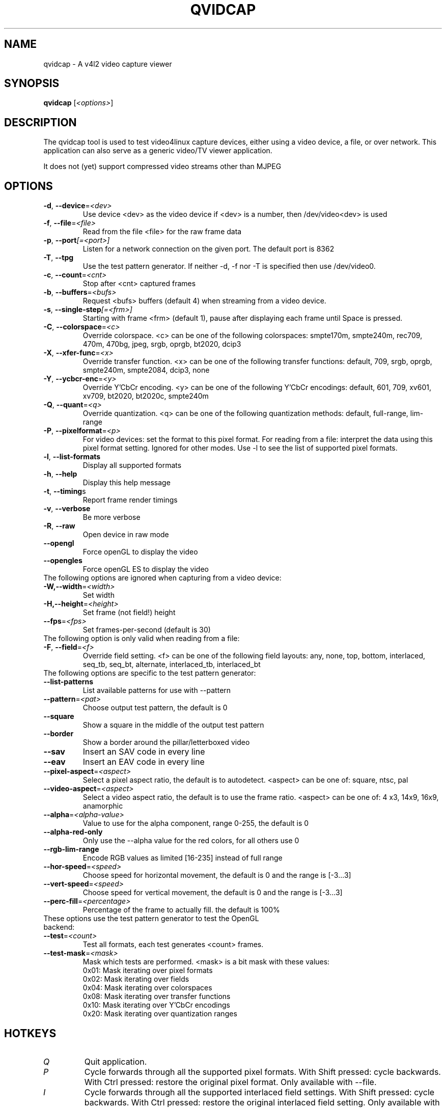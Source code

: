 .TH "QVIDCAP" "1" "June 2016" "v4l-utils 1.16.1" "User Commands"
.SH NAME
qvidcap - A v4l2 video capture viewer
.SH SYNOPSIS
.B qvidcap
[\fI<options>\fR]
.SH DESCRIPTION
The qvidcap tool is used to test video4linux capture devices, either using a video device, a file,
or over network. This application can also serve as a generic video/TV viewer application.
.PP
It does not (yet) support compressed video streams other than MJPEG
.SH OPTIONS
.TP
\fB\-d\fR, \fB\-\-device\fR=\fI<dev>\fR
Use device <dev> as the video device if <dev> is a number, then /dev/video<dev> is used
.TP
\fB\-f\fR, \fB\-\-file\fR=\fI<file>\fR
Read from the file <file> for the raw frame data
.TP
\fB\-p\fR, \fB\-\-port\fR\fI[=<port>]\fR
Listen for a network connection on the given port. The default port is 8362
.TP
\fB\-T\fR, \fB\-\-tpg\fR
Use the test pattern generator. If neither -d, -f nor -T is specified then use /dev/video0.
.TP
\fB\-c\fR, \fB\-\-count\fR=\fI<cnt>\fR
Stop after <cnt> captured frames
.TP
\fB\-b\fR, \fB\-\-buffers\fR=\fI<bufs>\fR
Request <bufs> buffers (default 4) when streaming from a video device.
.TP
\fB\-s\fR, \fB\-\-single\-step\fR\fI[=<frm>]\fR
Starting with frame <frm> (default 1), pause after displaying each frame
until Space is pressed.
.TP
\fB\-C\fR, \fB\-\-colorspace\fR=\fI<c>\fR
Override colorspace. <c> can be one of the following colorspaces: smpte170m, smpte240m, rec709, 470m, 470bg, jpeg, srgb, oprgb, bt2020, dcip3
.TP
\fB\-X\fR, \fB\-\-xfer-func\fR=\fI<x>\fR
Override transfer function. <x> can be one of the following transfer functions: default, 709, srgb, oprgb, smpte240m, smpte2084, dcip3, none
.TP
\fB\-Y\fR, \fB\-\-ycbcr-enc\fR=\fI<y>\fR
Override Y'CbCr encoding. <y> can be one of the following Y'CbCr encodings: default, 601, 709, xv601, xv709, bt2020, bt2020c, smpte240m
.TP
\fB\-Q\fR, \fB\-\-quant\fR=\fI<q>\fR
Override quantization. <q> can be one of the following quantization methods: default, full-range, lim-range
.TP
\fB\-P\fR, \fB-\-pixelformat\fR=\fI<p>\fR
For video devices: set the format to this pixel format.
For reading from a file: interpret the data using this pixel format setting.
Ignored for other modes.
Use -l to see the list of supported pixel formats.
.TP
\fB\-l\fR, \fB\-\-list-formats\fR
Display all supported formats
.TP
\fB\-h\fR, \fB\-\-help\fR
Display this help message
.TP
\fB\-t\fR, \fB\-\-timing\fRs
Report frame render timings
.TP
\fB\-v\fR, \fB\-\-verbose\fR
Be more verbose
.TP
\fB\-R\fR, \fB\-\-raw\fR
Open device in raw mode
.TP
\fB\--opengl\fR
Force openGL to display the video
.TP
\fB\--opengles\fR
Force openGL ES to display the video
.TP
The following options are ignored when capturing from a video device:
.TP
\fB\-W,-\-width\fR=\fI<width>\fR
Set width
.TP
\fB\-H,-\-height\fR=\fI<height>\fR
Set frame (not field!) height
.TP
\fB--fps\fR=\fI<fps>\fR
Set frames-per-second (default is 30)
.TP
The following option is only valid when reading from a file:
.TP
\fB\-F\fR, \fB-\-field\fR=\fI<f>\fR
Override field setting. <f> can be one of the following field layouts: any, none, top, bottom, interlaced, seq_tb, seq_bt, alternate, interlaced_tb, interlaced_bt
.TP
The following options are specific to the test pattern generator:
.TP
\fB--list-patterns\fR
List available patterns for use with --pattern
.TP
\fB--pattern\fR=\fI<pat>\fR
Choose output test pattern, the default is 0
.TP
\fB--square\fR
Show a square in the middle of the output test pattern
.TP
\fB--border\fR
Show a border around the pillar/letterboxed video
.TP
\fB--sav\fR
Insert an SAV code in every line
.TP
\fB--eav\fR
Insert an EAV code in every line
.TP
\fB--pixel-aspect\fR=\fI<aspect>\fR
Select a pixel aspect ratio, the default is to autodetect. <aspect> can be one of: square, ntsc, pal
.TP
\fB--video-aspect\fR=\fI<aspect>\fR
Select a video aspect ratio, the default is to use the frame ratio. <aspect> can be one of: 4  x3, 14x9, 16x9, anamorphic
.TP
\fB--alpha\fR=\fI<alpha-value>\fR
Value to use for the alpha component, range 0-255, the default is 0
.TP
\fB--alpha-red-only\fR
Only use the --alpha value for the red colors, for all others use 0
.TP
\fB--rgb-lim-range\fR
Encode RGB values as limited [16-235] instead of full range
.TP
\fB--hor-speed\fR=\fI<speed>\fR
Choose speed for horizontal movement, the default is 0 and the range is [-3...3]
.TP
\fB--vert-speed\fR=\fI<speed>\fR
Choose speed for vertical movement, the default is 0 and the range is [-3...3]
.TP
\fB--perc-fill\fR=\fI<percentage>\fR
Percentage of the frame to actually fill. the default is 100%
.TP
These options use the test pattern generator to test the OpenGL backend:
.TP
\fB--test\fR=\fI<count>\fR
Test all formats, each test generates <count> frames.
.TP
\fB--test-mask\fR=\fI<mask>\fR
Mask which tests are performed. <mask> is a bit mask with these values:
.br
0x01: Mask iterating over pixel formats
.br
0x02: Mask iterating over fields
.br
0x04: Mask iterating over colorspaces
.br
0x08: Mask iterating over transfer functions
.br
0x10: Mask iterating over Y'CbCr encodings
.br
0x20: Mask iterating over quantization ranges
.SH HOTKEYS
.TP
\fIQ\fR
Quit application.
.TP
\fIP\fR
Cycle forwards through all the supported pixel formats.
With Shift pressed: cycle backwards.
With Ctrl pressed: restore the original pixel format.
Only available with --file.
.TP
\fII\fR
Cycle forwards through all the supported interlaced field settings.
With Shift pressed: cycle backwards.
With Ctrl pressed: restore the original interlaced field setting.
Only available with --file.
.TP
\fIC\fR
Cycle forwards through all the supported colorspaces.
With Shift pressed: cycle backwards.
With Ctrl pressed: restore the original colorspace.
.TP
\fIX\fR
Cycle forwards through all the supported transfer functions.
With Shift pressed: cycle backwards.
With Ctrl pressed: restore the original transfer function.
.TP
\fIY\fR
Cycle forwards through all the supported Y'CbCr encodings.
With Shift pressed: cycle backwards.
With Ctrl pressed: restore the original Y'CbCr encoding.
.TP
\fIH\fR
Cycle forwards through all the supported HSV encodings.
With Shift pressed: cycle backwards.
With Ctrl pressed: restore the original HSV encoding.
.TP
\fIR\fR
Cycle forwards through all the supported quantization ranges.
With Shift pressed: cycle backwards.
With Ctrl pressed: restore the original quantization range.
.TP
\fIRight-Click\fR
Open menu.
.TP
\fIDouble left-click\fR
Toggle fullscreen on and off.
.TP
\fIF\fR
Toggle fullscreen on and off.
.TP
\fIESC\fR
Exit fullscreen.
.TP
\fISpace\fR
When in test mode (\fB\-\-test\fR) pressing Space will skip to the next test.
When single-stepping, continue to the next frame.
.TP
\fIUp\fR
Reduce the resolution by two pixels in height. Only available when "Override resolution" is enabled.
.TP
\fIDown\fR
Increase the resolution by two pixels in height. Only available when "Override resolution" is enabled.
.TP
\fILeft\fR
Reduce the resolution by two pixels in width. Only available when "Override resolution" is enabled.
.TP
\fIRight\fR
Increase the resolution by two pixels in width. Only available when "Override resolution" is enabled.
.SH EXIT STATUS
On success, it returns 0. Otherwise, it will return the number of errors.
.SH BUGS
Report bugs to Hans Verkuil <hverkuil@xs4all.nl>
